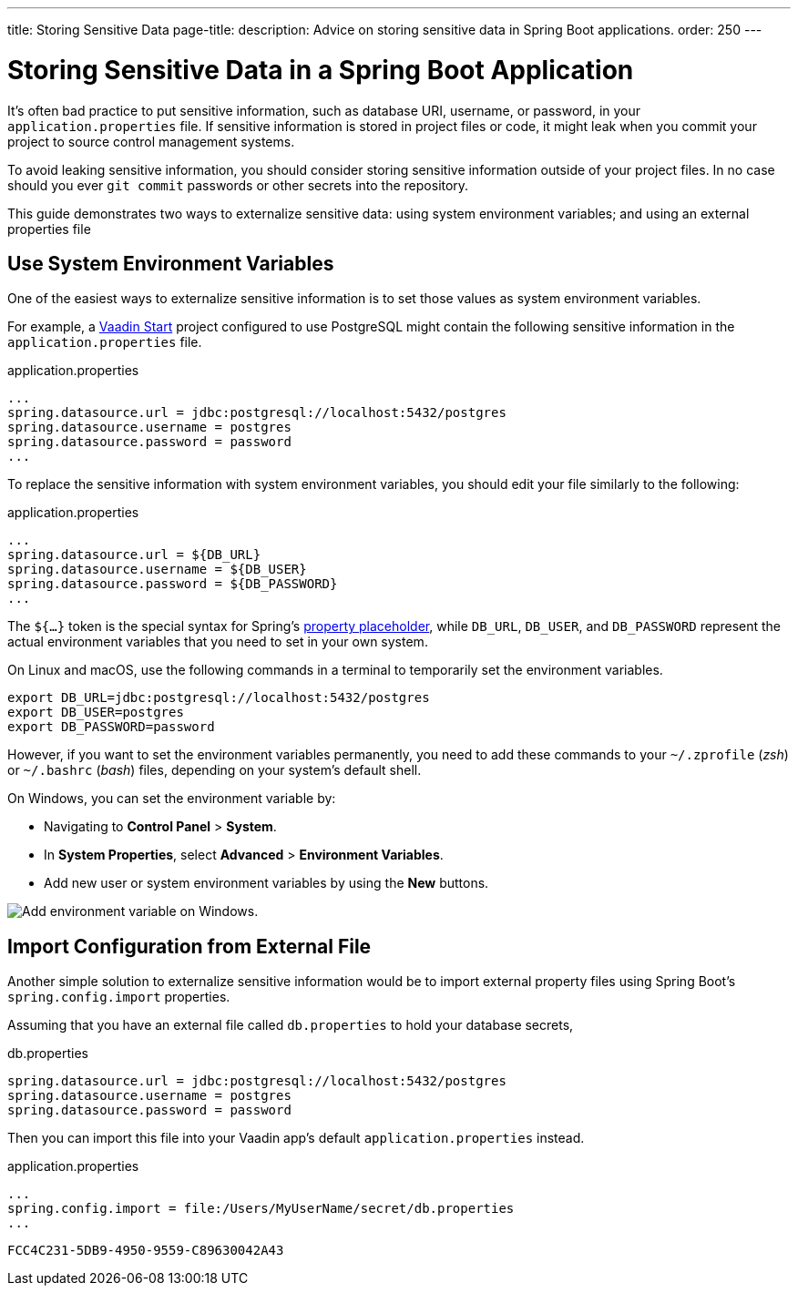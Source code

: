 ---
title: Storing Sensitive Data
page-title: 
description: Advice on storing sensitive data in Spring Boot applications.
order: 250
---


= Storing Sensitive Data in a Spring Boot Application

It's often bad practice to put sensitive information, such as database URI, username, or password, in your [filename]`application.properties` file. If sensitive information is stored in project files or code, it might leak when you commit your project to source control management systems.

To avoid leaking sensitive information, you should consider storing sensitive information outside of your project files. In no case should you ever `git commit` passwords or other secrets into the repository.

This guide demonstrates two ways to externalize sensitive data: using system environment variables; and using an external properties file


== Use System Environment Variables

One of the easiest ways to externalize sensitive information is to set those values as system environment variables.

For example, a https://start.vaadin.com/[Vaadin Start] project configured to use PostgreSQL might contain the following sensitive information in the [filename]`application.properties` file.

.application.properties
[source,properties]
----
...
spring.datasource.url = jdbc:postgresql://localhost:5432/postgres
spring.datasource.username = postgres
spring.datasource.password = password
...
----

To replace the sensitive information with system environment variables, you should edit your file similarly to the following:

.application.properties
[source,properties]
----
...
spring.datasource.url = ${DB_URL}
spring.datasource.username = ${DB_USER}
spring.datasource.password = ${DB_PASSWORD}
...
----

The `${...}` token is the special syntax for Spring's https://docs.spring.io/spring-boot/docs/current/reference/html/features.html#features.external-config.files.property-placeholders[property placeholder], while `DB_URL`, `DB_USER`, and `DB_PASSWORD` represent the actual environment variables that you need to set in your own system.

On Linux and macOS, use the following commands in a terminal to temporarily set the environment variables.

[source,zsh]
----
export DB_URL=jdbc:postgresql://localhost:5432/postgres
export DB_USER=postgres
export DB_PASSWORD=password
----

However, if you want to set the environment variables permanently, you need to add these commands to your [filename]`~/.zprofile` (_zsh_) or [filename]`~/.bashrc` (_bash_) files, depending on your system's default shell.

On Windows, you can set the environment variable by:

- Navigating to *Control Panel* > *System*.
- In *System Properties*, select *Advanced* > *Environment Variables*.
- Add new user or system environment variables by using the *New* buttons.

image::images/windows_env.png[Add environment variable on Windows.]


== Import Configuration from External File

Another simple solution to externalize sensitive information would be to import external property files using Spring Boot's `spring.config.import` properties.

Assuming that you have an external file called [filename]`db.properties` to hold your database secrets,

.db.properties
[source,properties]
----
spring.datasource.url = jdbc:postgresql://localhost:5432/postgres
spring.datasource.username = postgres
spring.datasource.password = password
----

Then you can import this file into your Vaadin app's default [filename]`application.properties` instead.

.application.properties
[source,properties]
----
...
spring.config.import = file:/Users/MyUserName/secret/db.properties
...
----

[discussion-id]`FCC4C231-5DB9-4950-9559-C89630042A43`
